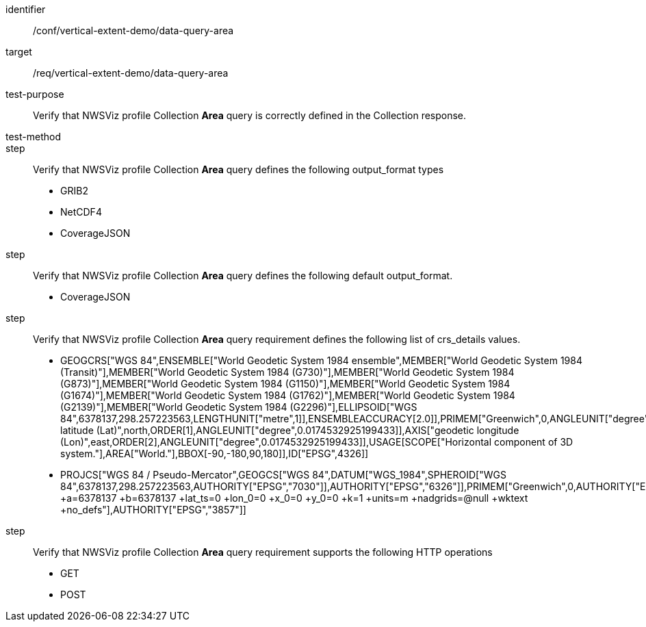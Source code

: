 [[ats_data-query-area]]
[abstract_test]
====
[%metadata]
identifier:: /conf/vertical-extent-demo/data-query-area
target:: /req/vertical-extent-demo/data-query-area
test-purpose:: Verify that NWSViz profile Collection *Area* query is correctly defined in the Collection response.
test-method:: 
step:: Verify that NWSViz profile Collection *Area* query defines the following output_format types

    * GRIB2
    * NetCDF4
    * CoverageJSON

step:: Verify that NWSViz profile Collection *Area* query defines the following default output_format.

    * CoverageJSON

step:: Verify that NWSViz profile Collection *Area* query requirement defines the following list of crs_details values.

    * GEOGCRS["WGS 84",ENSEMBLE["World Geodetic System 1984 ensemble",MEMBER["World Geodetic System 1984 (Transit)"],MEMBER["World Geodetic System 1984 (G730)"],MEMBER["World Geodetic System 1984 (G873)"],MEMBER["World Geodetic System 1984 (G1150)"],MEMBER["World Geodetic System 1984 (G1674)"],MEMBER["World Geodetic System 1984 (G1762)"],MEMBER["World Geodetic System 1984 (G2139)"],MEMBER["World Geodetic System 1984 (G2296)"],ELLIPSOID["WGS 84",6378137,298.257223563,LENGTHUNIT["metre",1]],ENSEMBLEACCURACY[2.0]],PRIMEM["Greenwich",0,ANGLEUNIT["degree",0.0174532925199433]],CS[ellipsoidal,2],AXIS["geodetic latitude (Lat)",north,ORDER[1],ANGLEUNIT["degree",0.0174532925199433]],AXIS["geodetic longitude (Lon)",east,ORDER[2],ANGLEUNIT["degree",0.0174532925199433]],USAGE[SCOPE["Horizontal component of 3D system."],AREA["World."],BBOX[-90,-180,90,180]],ID["EPSG",4326]]
    * PROJCS["WGS 84 / Pseudo-Mercator",GEOGCS["WGS 84",DATUM["WGS_1984",SPHEROID["WGS 84",6378137,298.257223563,AUTHORITY["EPSG","7030"]],AUTHORITY["EPSG","6326"]],PRIMEM["Greenwich",0,AUTHORITY["EPSG","8901"]],UNIT["degree",0.0174532925199433,AUTHORITY["EPSG","9122"]],AUTHORITY["EPSG","4326"]],PROJECTION["Mercator_1SP"],PARAMETER["central_meridian",0],PARAMETER["scale_factor",1],PARAMETER["false_easting",0],PARAMETER["false_northing",0],UNIT["metre",1,AUTHORITY["EPSG","9001"]],AXIS["Easting",EAST],AXIS["Northing",NORTH],EXTENSION["PROJ4","+proj=merc +a=6378137 +b=6378137 +lat_ts=0 +lon_0=0 +x_0=0 +y_0=0 +k=1 +units=m +nadgrids=@null +wktext +no_defs"],AUTHORITY["EPSG","3857"]]

step:: Verify that NWSViz profile Collection *Area* query requirement supports the following HTTP operations

    * GET
    * POST
    
====